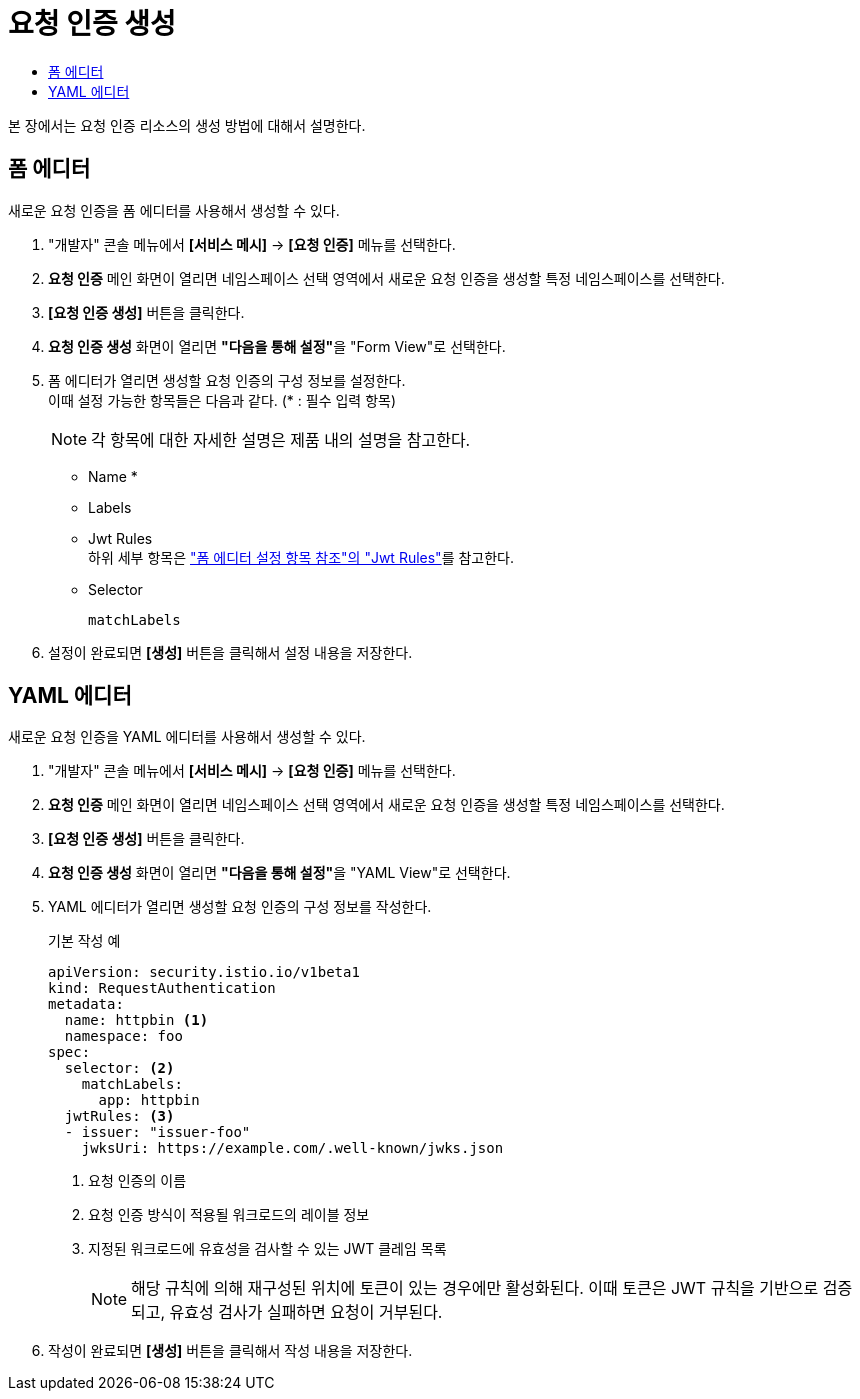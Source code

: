 = 요청 인증 생성
:toc:
:toc-title:

본 장에서는 요청 인증 리소스의 생성 방법에 대해서 설명한다.

== 폼 에디터

새로운 요청 인증을 폼 에디터를 사용해서 생성할 수 있다.

. "개발자" 콘솔 메뉴에서 *[서비스 메시]* -> *[요청 인증]* 메뉴를 선택한다.
. *요청 인증* 메인 화면이 열리면 네임스페이스 선택 영역에서 새로운 요청 인증을 생성할 특정 네임스페이스를 선택한다.
. *[요청 인증 생성]* 버튼을 클릭한다.
. *요청 인증 생성* 화면이 열리면 **"다음을 통해 설정"**을 "Form View"로 선택한다.
. 폼 에디터가 열리면 생성할 요청 인증의 구성 정보를 설정한다. +
이때 설정 가능한 항목들은 다음과 같다. (* : 필수 입력 항목)
+
NOTE: 각 항목에 대한 자세한 설명은 제품 내의 설명을 참고한다.

* Name *
* Labels
* Jwt Rules +
하위 세부 항목은 xref:../form-set-item.adoc#JwtRules["폼 에디터 설정 항목 참조"의 "Jwt Rules"]를 참고한다.
* Selector
+
----
matchLabels
----
. 설정이 완료되면 *[생성]* 버튼을 클릭해서 설정 내용을 저장한다.

== YAML 에디터

새로운 요청 인증을 YAML 에디터를 사용해서 생성할 수 있다.

. "개발자" 콘솔 메뉴에서 *[서비스 메시]* -> *[요청 인증]* 메뉴를 선택한다.
. *요청 인증* 메인 화면이 열리면 네임스페이스 선택 영역에서 새로운 요청 인증을 생성할 특정 네임스페이스를 선택한다.
. *[요청 인증 생성]* 버튼을 클릭한다.
. *요청 인증 생성* 화면이 열리면 **"다음을 통해 설정"**을 "YAML View"로 선택한다.
. YAML 에디터가 열리면 생성할 요청 인증의 구성 정보를 작성한다.
+
.기본 작성 예
[source,yaml]
----
apiVersion: security.istio.io/v1beta1
kind: RequestAuthentication
metadata:
  name: httpbin <1>
  namespace: foo
spec:
  selector: <2>
    matchLabels:
      app: httpbin
  jwtRules: <3>
  - issuer: "issuer-foo"
    jwksUri: https://example.com/.well-known/jwks.json
----
+
<1> 요청 인증의 이름
<2> 요청 인증 방식이 적용될 워크로드의 레이블 정보
<3> 지정된 워크로드에 유효성을 검사할 수 있는 JWT 클레임 목록 
+
NOTE: 해당 규칙에 의해 재구성된 위치에 토큰이 있는 경우에만 활성화된다. 이때 토큰은 JWT 규칙을 기반으로 검증되고, 유효성 검사가 실패하면 요청이 거부된다.
. 작성이 완료되면 *[생성]* 버튼을 클릭해서 작성 내용을 저장한다.
